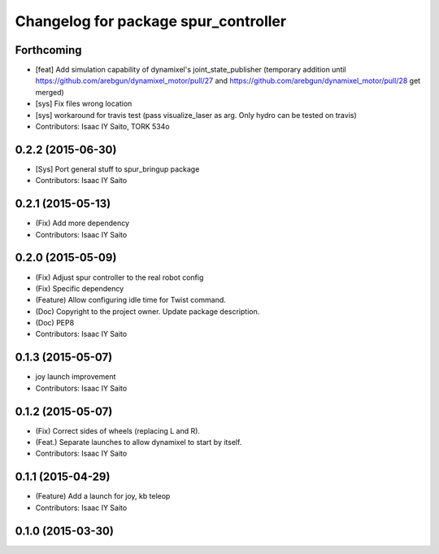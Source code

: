 ^^^^^^^^^^^^^^^^^^^^^^^^^^^^^^^^^^^^^
Changelog for package spur_controller
^^^^^^^^^^^^^^^^^^^^^^^^^^^^^^^^^^^^^

Forthcoming
-----------
* [feat] Add simulation capability of dynamixel's joint_state_publisher (temporary addition until https://github.com/arebgun/dynamixel_motor/pull/27 and https://github.com/arebgun/dynamixel_motor/pull/28 get merged)
* [sys] Fix files wrong location
* [sys] workaround for travis test (pass visualize_laser as arg. Only hydro can be tested on travis)
* Contributors: Isaac IY Saito, TORK 534o

0.2.2 (2015-06-30)
------------------
* [Sys] Port general stuff to spur_bringup package
* Contributors: Isaac IY Saito

0.2.1 (2015-05-13)
------------------
* (Fix) Add more dependency
* Contributors: Isaac IY Saito

0.2.0 (2015-05-09)
------------------
* (Fix) Adjust spur controller to the real robot config
* (Fix) Specific dependency
* (Feature) Allow configuring idle time for Twist command.
* (Doc) Copyright to the project owner. Update package description.
* (Doc) PEP8
* Contributors: Isaac IY Saito

0.1.3 (2015-05-07)
------------------
* joy launch improvement
* Contributors: Isaac IY Saito

0.1.2 (2015-05-07)
------------------
* (Fix) Correct sides of wheels (replacing L and R).
* (Feat.) Separate launches to allow dynamixel to start by itself.
* Contributors: Isaac IY Saito

0.1.1 (2015-04-29)
------------------
* (Feature) Add a launch for joy, kb teleop
* Contributors: Isaac IY Saito

0.1.0 (2015-03-30)
------------------
